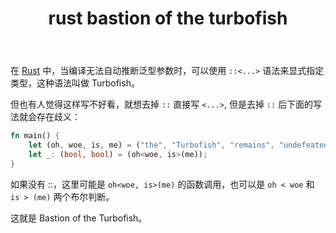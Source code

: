 :PROPERTIES:
:ID:       43FA198D-C667-4723-8A44-67AF5D743A83
:ROAM_REFS: https://github.com/rust-lang/rust/blob/master/src/test/ui/bastion-of-the-turbofish.rs
:END:
#+TITLE: rust bastion of the turbofish


在 [[id:01CE5AAF-81ED-45AE-9667-930E9F0B04BC][Rust]] 中，当编译无法自动推断泛型参数时，可以使用 =::<...>= 语法来显式指定类型，这种语法叫做 Turbofish。

但也有人觉得这样写不好看，就想去掉 =::= 直接写 =<...>=, 但是去掉 =::= 后下面的写法就会存在歧义：
#+begin_src rust
  fn main() {
      let (oh, woe, is, me) = ("the", "Turbofish", "remains", "undefeated");
      let _: (bool, bool) = (oh<woe, is>(me));
  }
#+end_src

如果没有 ::，这里可能是 =oh<woe, is>(me)= 的函数调用，也可以是 =oh < woe= 和 =is > (me)= 两个布尔判断。

这就是 Bastion of the Turbofish。

